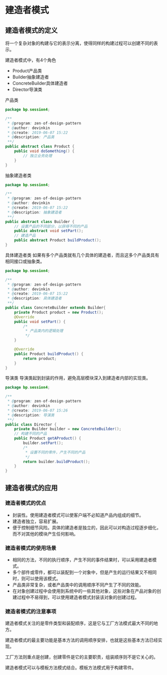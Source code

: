 * 建造者模式
** 建造者模式的定义
将一个复杂对象的构建与它的表示分离，使得同样的构建过程可以创建不同的表示。

建造者模式中，有4个角色
- Product产品类
- Builder抽象建造者
- ConcreteBuilder具体建造者
- Director导演类

产品类
#+BEGIN_SRC java
  package bp.session4;

  /**
   ,* @program: zen-of-design-pattern
   ,* @author: devinkin
   ,* @create: 2019-06-07 15:22
   ,* @description: 产品类
   ,**/
  public abstract class Product {
      public void doSomething() {
          // 独立业务处理
      }
  }
#+END_SRC

抽象建造者类
#+BEGIN_SRC java
  package bp.session4;

  /**
   ,* @program: zen-of-design-pattern
   ,* @author: devinkin
   ,* @create: 2019-06-07 15:22
   ,* @description: 抽象建造者
   ,**/
  public abstract class Builder {
      // 设置产品的不同部分，以获得不同的产品
      public abstract void setPart();
      // 建造产品
      public abstract Product buildProduct();
  }
#+END_SRC

具体建造者类
如果有多个产品类就有几个具体的建造者，而且这多个产品类具有相同接口或抽象类。
#+BEGIN_SRC java
  package bp.session4;

  /**
   ,* @program: zen-of-design-pattern
   ,* @author: devinkin
   ,* @create: 2019-06-07 15:22
   ,* @description: 具体建造者
   ,**/
  public class ConcreteBuilder extends Builder{
      private Product product = new Product();
      @Override
      public void setPart() {
          /*
           ,* 产品类内的逻辑处理
           ,*/
      }

      @Override
      public Product buildProduct() {
          return product;
      }
  }
#+END_SRC

导演类
导演类起到封装的作用，避免高层模块深入到建造者内部的实现类。
#+BEGIN_SRC java
  package bp.session4;

  /**
   ,* @program: zen-of-design-pattern
   ,* @author: devinkin
   ,* @create: 2019-06-07 15:26
   ,* @description: 导演类
   ,**/
  public class Director {
      private Builder builder = new ConcreteBuilder();
      // 构建不同的产品
      public Product getAProduct() {
          builder.setPart();
          /*
           ,* 设置不同的零件，产生不同的产品
           ,*/
          return builder.buildProduct();
      }
  }
#+END_SRC


** 建造者模式的应用
*** 建造者模式的优点
- 封装性。使用建造者模式可以使客户端不必知道产品内组成的细节。
- 建造者独立，容易扩展。
- 便于控制细节风险。具体的建造者是独立的，因此可以对构造过程逐步细化，而不对其他的模块产生任何影响。

*** 建造者模式的使用场景
- 相同的方法，不同的执行顺序，产生不同的事件结果时，可以采用建造者模式。
- 多个部件或零件，都可以装配到一个对象中，但是产生的运行结果又不相同时，则可以使用该模式。
- 产品类非常复杂，或者产品类中的调用顺序不同产生了不同的效能。
- 在对象创建过程中会使用到系统中的一些其他对象，这些对象在产品对象的创建过程中不易得到，可以使用建造者模式封装该对象的创建过程。
  
*** 建造者模式的注意事项
建造者模式关注的是零件类型和装配顺序，这是它与工厂方法模式最大不同的地方。


建造者模式的最主要功能是基本方法的调用顺序安排，也就是这些基本方法已经实现。

工厂方法则重点是创建，创建零件是它的主要职责，组装顺序则不是它关心的。

建造者模式可以与模板方法模式结合。模板方法模式用于构建零件。
